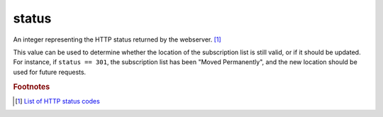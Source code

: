 status
======

An integer representing the HTTP status returned by the webserver.
[#codes]_

This value can be used to determine whether the location of the
subscription list is still valid, or if it should be updated. For
instance, if ``status == 301``, the subscription list has been "Moved
Permanently", and the new location should be used for future requests.

..  seealso:: :doc:`href`

..  rubric:: Footnotes

..  [#codes] `List of HTTP status codes <https://en.wikipedia.org/wiki/List_of_HTTP_status_codes>`_

